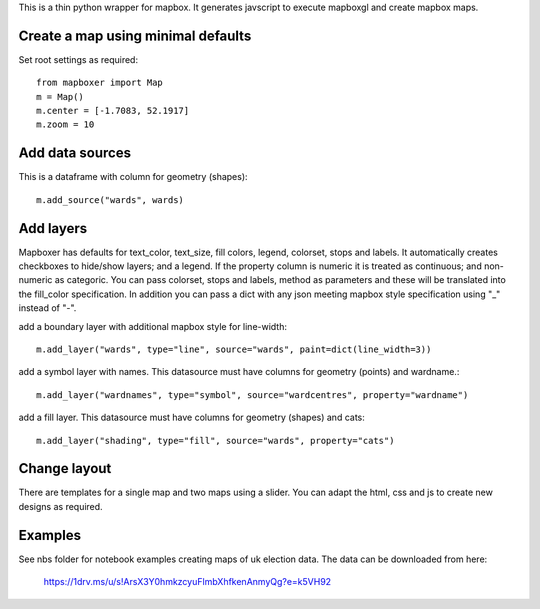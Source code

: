 This is a thin python wrapper for mapbox. It generates javscript to execute mapboxgl and create mapbox maps.

Create a map using minimal defaults
-----------------------------------

Set root settings as required::

    from mapboxer import Map
    m = Map()
    m.center = [-1.7083, 52.1917]
    m.zoom = 10

Add data sources
----------------

This is a dataframe with column for geometry (shapes)::

    m.add_source("wards", wards)

Add layers
----------

Mapboxer has defaults for text_color, text_size, fill colors, legend, colorset, stops and labels. It automatically creates checkboxes to hide/show layers; and a legend. If the property column is numeric it is treated as continuous; and non-numeric as categoric. You can pass colorset, stops and labels, method as parameters and these will be translated into the fill_color specification. In addition you can pass a dict with any json meeting mapbox style specification using "_" instead of "-".

add a boundary layer with additional mapbox style for line-width::

    m.add_layer("wards", type="line", source="wards", paint=dict(line_width=3))

add a symbol layer with names. This datasource must have columns for geometry (points) and wardname.::

    m.add_layer("wardnames", type="symbol", source="wardcentres", property="wardname")

add a fill layer. This datasource must have columns for geometry (shapes) and cats::

    m.add_layer("shading", type="fill", source="wards", property="cats")

Change layout
-------------

There are templates for a single map and two maps using a slider. You can adapt the html, css and js to create new designs as required.

Examples
--------

See nbs folder for notebook examples creating maps of uk election data. The data can be downloaded from here:

    https://1drv.ms/u/s!ArsX3Y0hmkzcyuFlmbXhfkenAnmyQg?e=k5VH92







